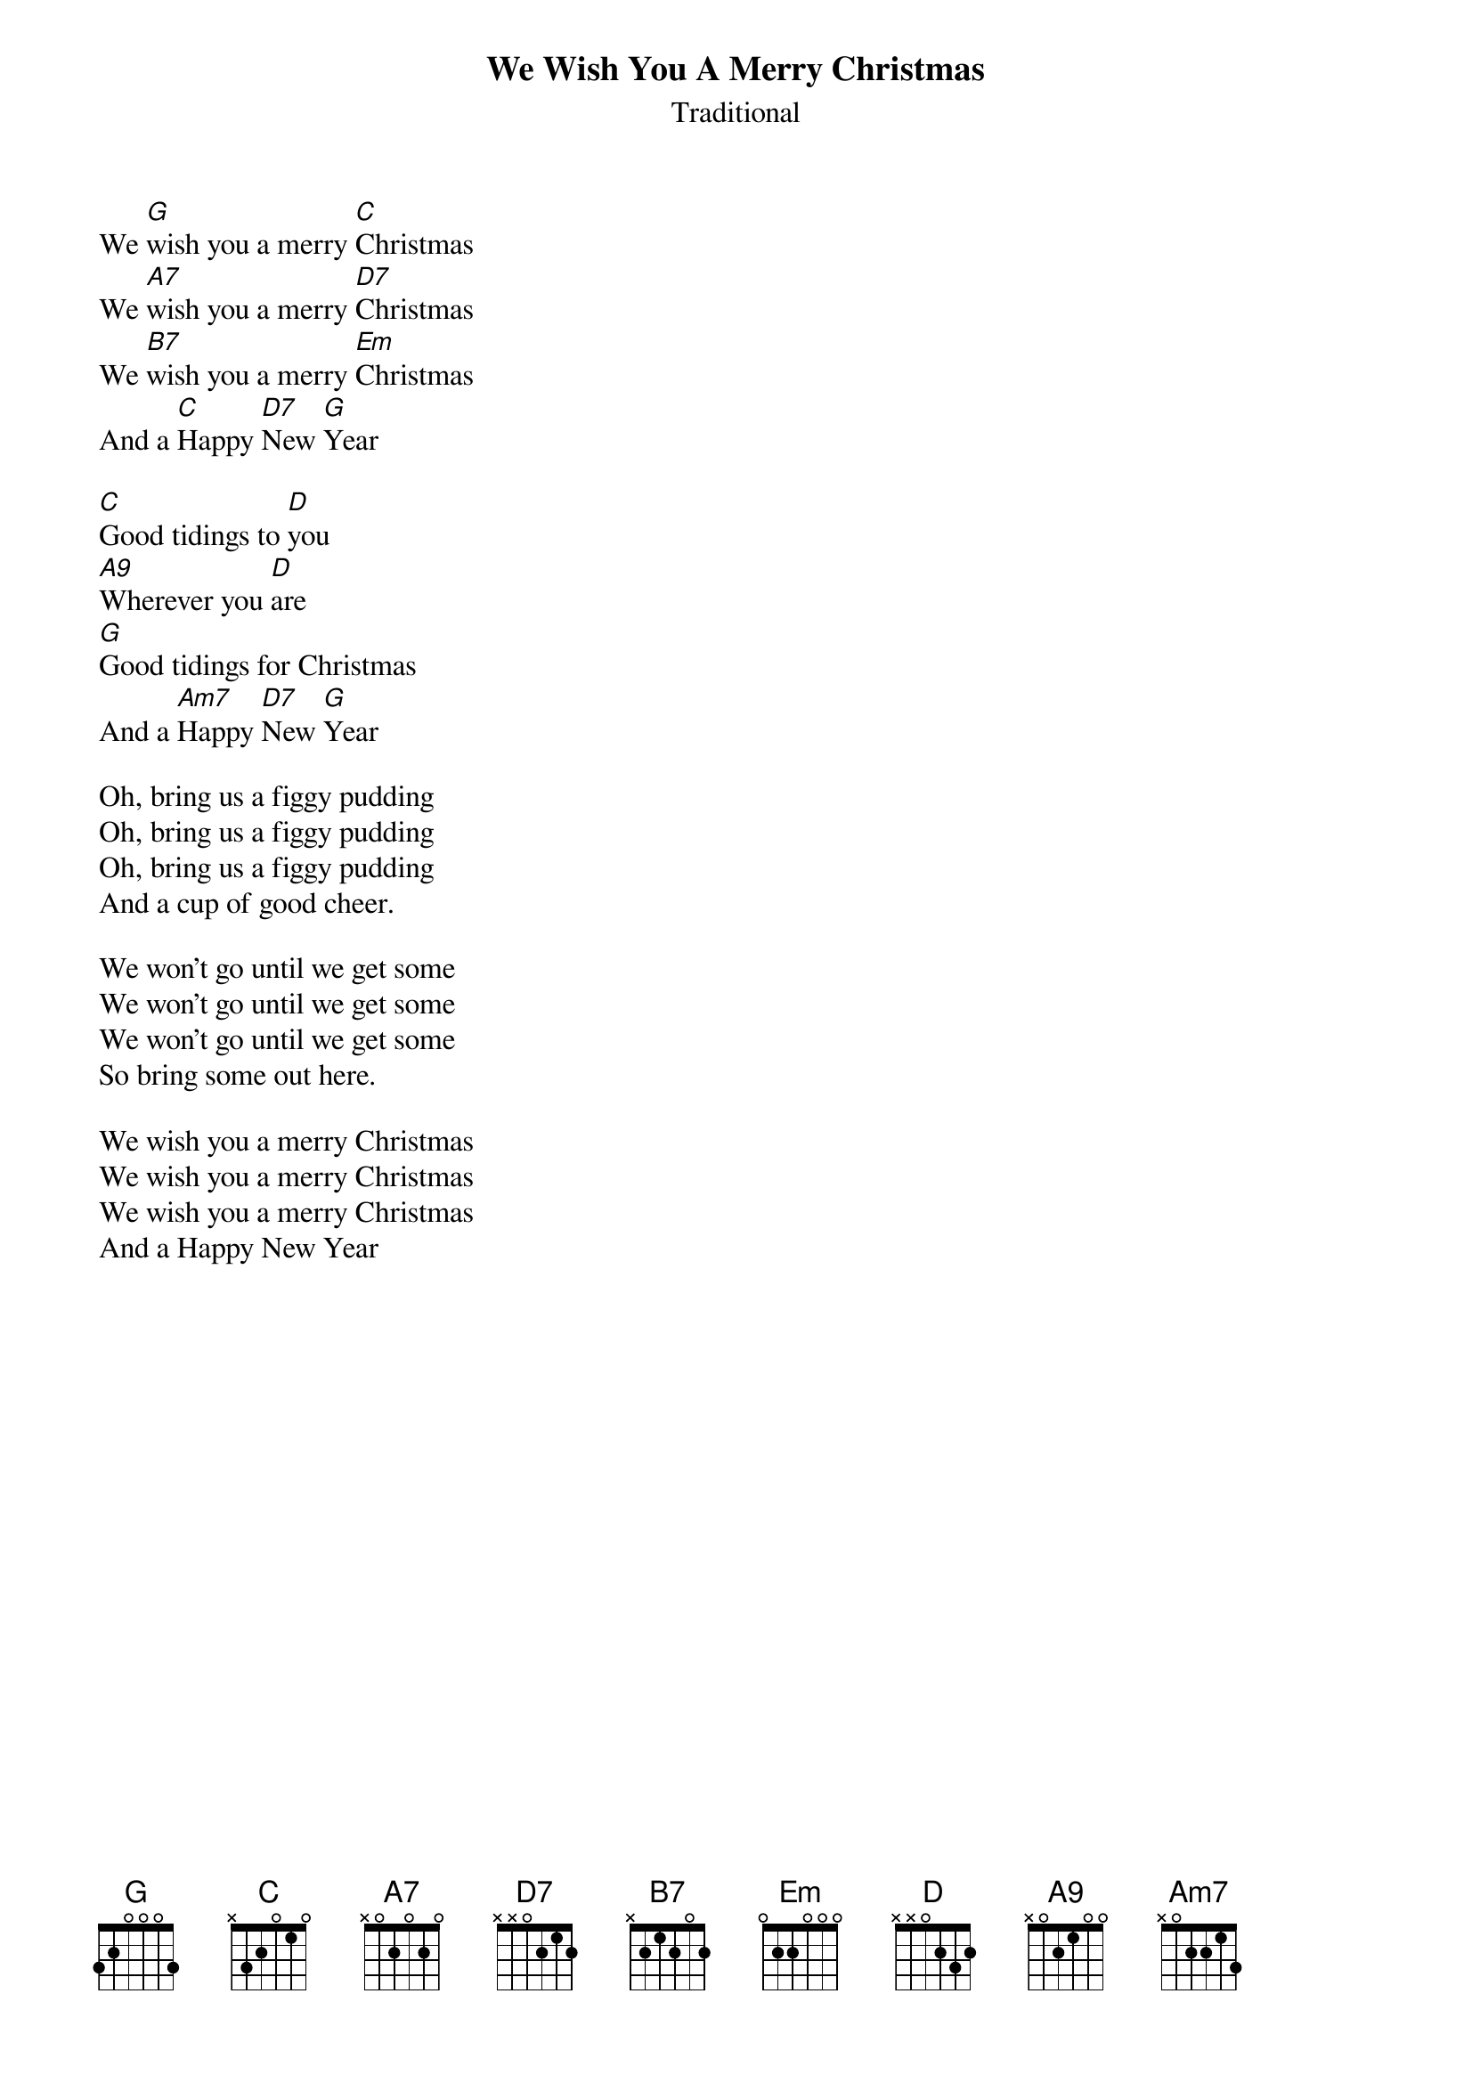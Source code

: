 {t:We Wish You A Merry Christmas}
{st:Traditional}

We [G]wish you a merry [C]Christmas 
We [A7]wish you a merry [D7]Christmas
We [B7]wish you a merry [Em]Christmas 
And a [C]Happy [D7]New [G]Year 

[C]Good tidings to [D]you 
[A9]Wherever you [D]are 
[G]Good tidings for Christmas
And a [Am7]Happy [D7]New [G]Year 

Oh, bring us a figgy pudding
Oh, bring us a figgy pudding
Oh, bring us a figgy pudding
And a cup of good cheer.

We won't go until we get some
We won't go until we get some
We won't go until we get some
So bring some out here.

We wish you a merry Christmas
We wish you a merry Christmas
We wish you a merry Christmas
And a Happy New Year
